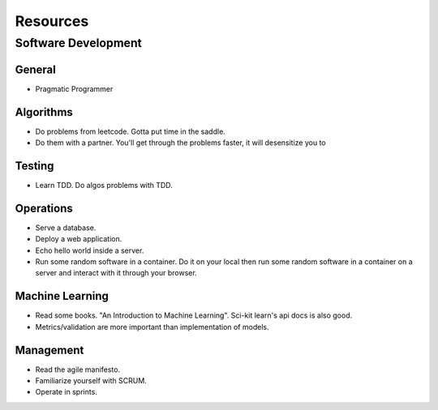 Resources
=========

Software Development
--------------------

General
~~~~~~~

- Pragmatic Programmer

Algorithms
~~~~~~~~~~

- Do problems from leetcode. Gotta put time in the saddle.
- Do them with a partner. You'll get through the problems faster, it will 
  desensitize you to 

Testing
~~~~~~~

- Learn TDD. Do algos problems with TDD.

Operations
~~~~~~~~~~

- Serve a database.
- Deploy a web application.
- Echo hello world inside a server.
- Run some random software in a container. Do it on your local then run some 
  random software in a container on a server and interact with it through your
  browser.

Machine Learning
~~~~~~~~~~~~~~~~

- Read some books. "An Introduction to Machine Learning". Sci-kit learn's api
  docs is also good.
- Metrics/validation are more important than implementation of models. 

Management
~~~~~~~~~~

- Read the agile manifesto.
- Familiarize yourself with SCRUM.
- Operate in sprints.
